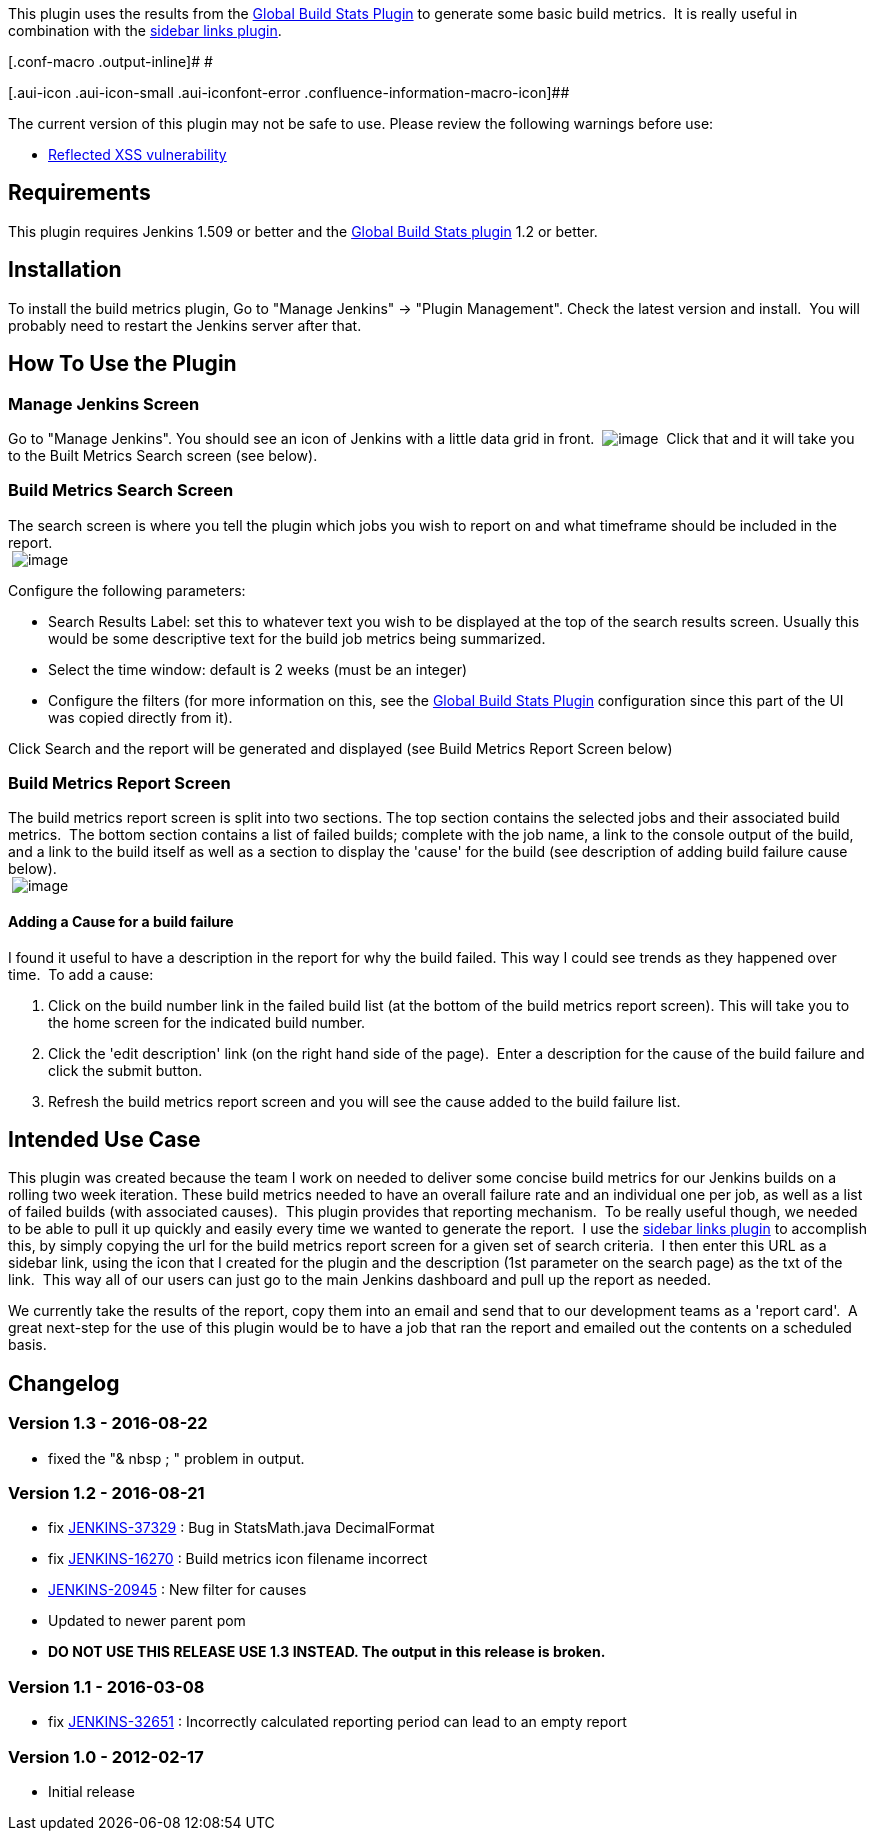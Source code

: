 [.conf-macro .output-inline]#This plugin uses the results from the
https://wiki.jenkins-ci.org/display/JENKINS/Global+Build+Stats+Plugin[Global
Build Stats Plugin] to generate some basic build metrics.  It is really
useful in combination with the
https://wiki.jenkins-ci.org/display/JENKINS/Sidebar-Link+Plugin[sidebar
links plugin].#

[.conf-macro .output-inline]# #

[.aui-icon .aui-icon-small .aui-iconfont-error .confluence-information-macro-icon]##

The current version of this plugin may not be safe to use. Please review
the following warnings before use:

* https://jenkins.io/security/advisory/2019-10-23/#SECURITY-1490[Reflected
XSS vulnerability]

[[build-metrics-plugin-Requirements]]
== Requirements 

This plugin requires Jenkins 1.509 or better and the
https://wiki.jenkins-ci.org/display/JENKINS/Global+Build+Stats+Plugin[Global
Build Stats plugin] 1.2 or better.

[[build-metrics-plugin-Installation]]
== Installation

To install the build metrics plugin, Go to "Manage Jenkins" -> "Plugin
Management". Check the latest version and install.  You will probably
need to restart the Jenkins server after that.

[[build-metrics-plugin-HowToUsethePlugin]]
== How To Use the Plugin

[[build-metrics-plugin-ManageJenkinsScreen]]
=== Manage Jenkins Screen

Go to "Manage Jenkins". You should see an icon of Jenkins with a little
data grid in front. 
[.confluence-embedded-file-wrapper]#image:docs/images/build-metrics.png[image]#  Click
that and it will take you to the Built Metrics Search screen (see
below).

[[build-metrics-plugin-BuildMetricsSearchScreen]]
=== Build Metrics Search Screen

The search screen is where you tell the plugin which jobs you wish to
report on and what timeframe should be included in the report. +
﻿
[.confluence-embedded-file-wrapper]#image:docs/images/build-metrics-search.png[image]#

Configure the following parameters:

* Search Results Label: set this to whatever text you wish to be
displayed at the top of the search results screen. Usually this would be
some descriptive text for the build job metrics being summarized.
* Select the time window: default is 2 weeks (must be an integer)
* Configure the filters (for more information on this, see
the https://wiki.jenkins-ci.org/display/JENKINS/Global+Build+Stats+Plugin[Global
Build Stats Plugin] configuration since this part of the UI was copied
directly from it).

Click Search and the report will be generated and displayed (see Build
Metrics Report Screen below)

[[build-metrics-plugin-BuildMetricsReportScreen]]
=== Build Metrics Report Screen

The build metrics report screen is split into two sections. The top
section contains the selected jobs and their associated build metrics.
 The bottom section contains a list of failed builds; complete with the
job name, a link to the console output of the build, and a link to the
build itself as well as a section to display the 'cause' for the build
(see description of adding build failure cause below). +
﻿
[.confluence-embedded-file-wrapper]#image:docs/images/build-metrics-results.png[image]#

[[build-metrics-plugin-AddingaCauseforabuildfailure]]
==== Adding a Cause for a build failure

I found it useful to have a description in the report for why the build
failed. This way I could see trends as they happened over time.  To add
a cause:

. Click on the build number link in the failed build list (at the bottom
of the build metrics report screen). This will take you to the home
screen for the indicated build number.
. Click the 'edit description' link (on the right hand side of the
page).  Enter a description for the cause of the build failure and click
the submit button.
. Refresh the build metrics report screen and you will see the cause
added to the build failure list.

[[build-metrics-plugin-IntendedUseCase]]
== Intended Use Case

This plugin was created because the team I work on needed to deliver
some concise build metrics for our Jenkins builds on a rolling two week
iteration. These build metrics needed to have an overall failure rate
and an individual one per job, as well as a list of failed builds (with
associated causes).  This plugin provides that reporting mechanism.  To
be really useful though, we needed to be able to pull it up quickly and
easily every time we wanted to generate the report.  I use
the https://wiki.jenkins-ci.org/display/JENKINS/Sidebar-Link+Plugin[sidebar
links plugin] to accomplish this, by simply copying the url for the
build metrics report screen for a given set of search criteria.  I then
enter this URL as a sidebar link, using the icon that I created for the
plugin and the description (1st parameter on the search page) as the txt
of the link.  This way all of our users can just go to the main Jenkins
dashboard and pull up the report as needed.  

We currently take the results of the report, copy them into an email and
send that to our development teams as a 'report card'.  A great
next-step for the use of this plugin would be to have a job that ran the
report and emailed out the contents on a scheduled basis.

[[build-metrics-plugin-Changelog]]
== Changelog

[[build-metrics-plugin-Version1.3-2016-08-22]]
=== Version 1.3 - 2016-08-22

* fixed the "& nbsp ; " problem in output.

[[build-metrics-plugin-Version1.2-2016-08-21]]
=== Version 1.2 - 2016-08-21

* fix https://issues.jenkins-ci.org/browse/JENKINS-37329[JENKINS-37329]
: Bug in StatsMath.java DecimalFormat
* fix https://issues.jenkins-ci.org/browse/JENKINS-16270[JENKINS-16270]
: Build metrics icon filename incorrect
* https://issues.jenkins-ci.org/browse/JENKINS-20945[JENKINS-20945] :
New filter for causes
* Updated to newer parent pom
* *DO NOT USE THIS RELEASE USE 1.3 INSTEAD. The output in this release
is broken.*

[[build-metrics-plugin-Version1.1-2016-03-08]]
=== Version 1.1 - 2016-03-08

* fix https://issues.jenkins-ci.org/browse/JENKINS-32651[JENKINS-32651]
: Incorrectly calculated reporting period can lead to an empty report

[[build-metrics-plugin-Version1.0-2012-02-17]]
=== Version 1.0 - 2012-02-17

* Initial release
